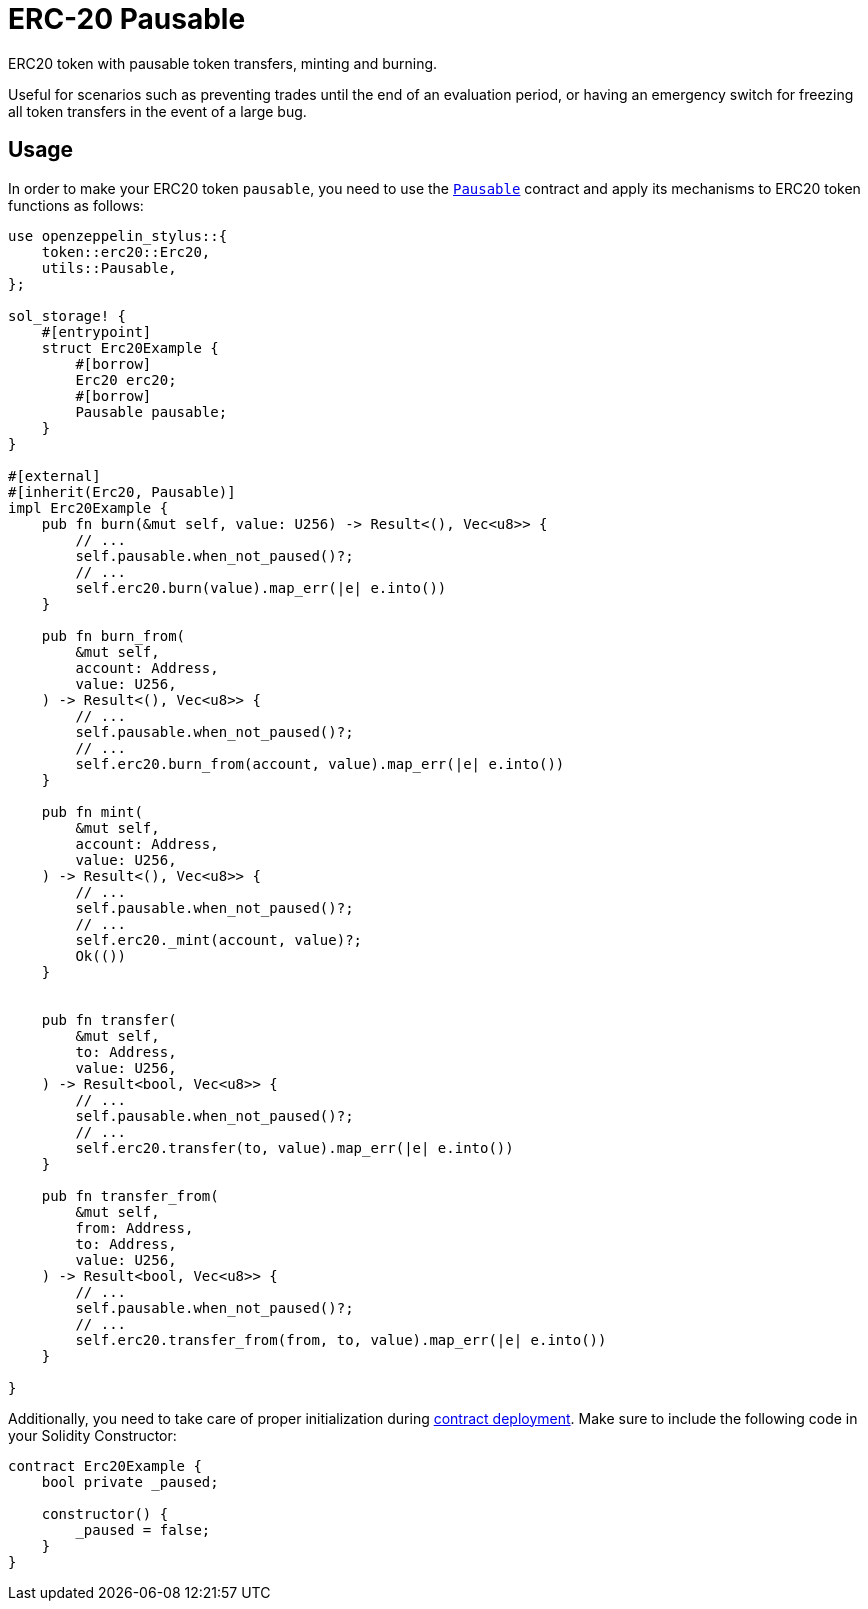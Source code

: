 = ERC-20 Pausable

ERC20 token with pausable token transfers, minting and burning.

Useful for scenarios such as preventing trades until the end of an evaluation period, or having an emergency switch for freezing all token transfers in the event of a large bug.

[[usage]]
== Usage

In order to make your ERC20 token `pausable`, you need to use the https://docs.rs/openzeppelin_stylus/utils/pausable/index.html[`Pausable`] contract and apply its mechanisms to ERC20 token functions as follows:

[source,rust]
----
use openzeppelin_stylus::{
    token::erc20::Erc20,
    utils::Pausable,
};

sol_storage! {
    #[entrypoint]
    struct Erc20Example {
        #[borrow]
        Erc20 erc20;
        #[borrow]
        Pausable pausable;
    }
}

#[external]
#[inherit(Erc20, Pausable)]
impl Erc20Example {
    pub fn burn(&mut self, value: U256) -> Result<(), Vec<u8>> {
        // ...
        self.pausable.when_not_paused()?;
        // ...
        self.erc20.burn(value).map_err(|e| e.into())
    }

    pub fn burn_from(
        &mut self,
        account: Address,
        value: U256,
    ) -> Result<(), Vec<u8>> {
        // ...
        self.pausable.when_not_paused()?;
        // ...
        self.erc20.burn_from(account, value).map_err(|e| e.into())
    }

    pub fn mint(
        &mut self,
        account: Address,
        value: U256,
    ) -> Result<(), Vec<u8>> {
        // ...
        self.pausable.when_not_paused()?;
        // ...
        self.erc20._mint(account, value)?;
        Ok(())
    }


    pub fn transfer(
        &mut self,
        to: Address,
        value: U256,
    ) -> Result<bool, Vec<u8>> {
        // ...
        self.pausable.when_not_paused()?;
        // ...
        self.erc20.transfer(to, value).map_err(|e| e.into())
    }

    pub fn transfer_from(
        &mut self,
        from: Address,
        to: Address,
        value: U256,
    ) -> Result<bool, Vec<u8>> {
        // ...
        self.pausable.when_not_paused()?;
        // ...
        self.erc20.transfer_from(from, to, value).map_err(|e| e.into())
    }

}
----

Additionally, you need to take care of proper initialization during xref:deploy.adoc[contract deployment]. Make sure to include the following code in your Solidity Constructor:

[source,solidity]
----
contract Erc20Example {
    bool private _paused;

    constructor() {
        _paused = false;
    }
}
----
